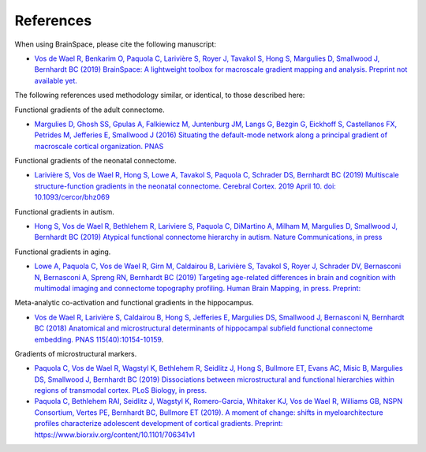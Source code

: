 References
==============================

When using BrainSpace, please cite the following manuscript:

* `Vos de Wael R, Benkarim O, Paquola C, Larivière S, Royer J, Tavakol S, Hong S, Margulies D, Smallwood J, Bernhardt BC (2019) BrainSpace: A lightweight toolbox for macroscale gradient mapping and analysis. Preprint not available yet. <https://mica-mni.github.io>`_

The following references used methodology similar, or identical, to those described here: 

Functional gradients of the adult connectome. 

* `Margulies D, Ghosh SS, Gpulas A, Falkiewicz M, Juntenburg JM, Langs G, Bezgin G, Eickhoff S, Castellanos FX, Petrides M, Jefferies E, Smallwood J (2016) Situating the default-mode network along a principal gradient of macroscale cortical organization. PNAS <https://www.pnas.org/content/113/44/12574>`_

Functional gradients of the neonatal connectome. 

* `Larivière S, Vos de Wael R, Hong S, Lowe A, Tavakol S, Paquola C, Schrader DS, Bernhardt BC (2019) Multiscale structure-function gradients in the neonatal connectome. Cerebral Cortex. 2019 April 10. doi: 10.1093/cercor/bhz069 <https://academic.oup.com/cercor/advance-article/doi/10.1093/cercor/bhz069/5430603>`_

Functional gradients in autism.

* `Hong S, Vos de Wael R, Bethlehem R, Lariviere S, Paquola C, DiMartino A, Milham M, Margulies D, Smallwood J, Bernhardt BC (2019) Atypical functional connectome hierarchy in autism. Nature Communications, in press <https://www.nature.com/articles/s41467-019-08944-1>`_

Functional gradients in aging. 

* `Lowe A, Paquola C, Vos de Wael R, Girn M, Caldairou B, Larivière S, Tavakol S, Royer J, Schrader DV, Bernasconi N, Bernasconi A, Spreng RN, Bernhardt BC (2019) Targeting age-related differences in brain and cognition with multimodal imaging and connectome topography profiling. Human Brain Mapping, in press. Preprint: <https://www.biorxiv.org/content/10.1101/601146v1>`_

Meta-analytic co-activation and functional gradients in the hippocampus.

* `Vos de Wael R, Larivière S, Caldairou B, Hong S, Jefferies E, Margulies DS, Smallwood J, Bernasconi N, Bernhardt BC (2018) Anatomical and microstructural determinants of hippocampal subfield functional connectome embedding. PNAS 115(40):10154-10159 <https://www.pnas.org/content/115/40/10154.short>`_.

Gradients of microstructural markers.

* `Paquola C, Vos de Wael R, Wagstyl K, Bethlehem R, Seidlitz J, Hong S, Bullmore ET, Evans AC, Misic B, Margulies DS, Smallwood J, Bernhardt BC (2019) Dissociations between microstructural and functional hierarchies within regions of transmodal cortex. PLoS Biology, in press. <https://journals.plos.org/plosbiology/article?id=10.1371/journal.pbio.3000284>`_ 

* `Paquola C, Bethlehem RAI, Seidlitz J, Wagstyl K, Romero-Garcia, Whitaker KJ, Vos de Wael R, Williams GB, NSPN Consortium, Vertes PE, Bernhardt BC, Bullmore ET (2019). A moment of change: shifts in myeloarchitecture profiles characterize adolescent development of cortical gradients. Preprint: https://www.biorxiv.org/content/10.1101/706341v1 <https://www.biorxiv.org/content/10.1101/706341v1.abstract>`_
